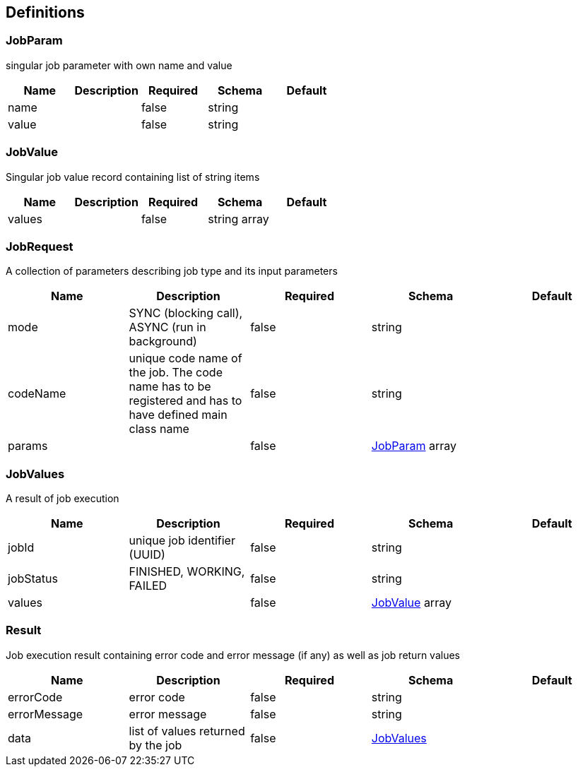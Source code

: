 == Definitions
=== JobParam
:hardbreaks:
singular job parameter with own name and value

[options="header"]
|===
|Name|Description|Required|Schema|Default
|name||false|string|
|value||false|string|
|===

=== JobValue
:hardbreaks:
Singular job value record containing list of string items

[options="header"]
|===
|Name|Description|Required|Schema|Default
|values||false|string array|
|===

=== JobRequest
:hardbreaks:
A collection of parameters describing job type and its input parameters


[options="header"]
|===
|Name|Description|Required|Schema|Default
|mode|SYNC (blocking call), ASYNC (run in background)|false|string|
|codeName|unique code name of the job. The code name has to be registered and has to have defined main class name|false|string|
|params||false|<<JobParam>> array|
|===

=== JobValues
:hardbreaks:
A result of job execution


[options="header"]
|===
|Name|Description|Required|Schema|Default
|jobId|unique job identifier (UUID)|false|string|
|jobStatus|FINISHED, WORKING, FAILED|false|string|
|values||false|<<JobValue>> array|
|===

=== Result
:hardbreaks:
Job execution result containing error code and error message (if any) as well as job return values


[options="header"]
|===
|Name|Description|Required|Schema|Default
|errorCode|error code|false|string|
|errorMessage|error message|false|string|
|data|list of values returned by the job|false|<<JobValues>>|
|===

